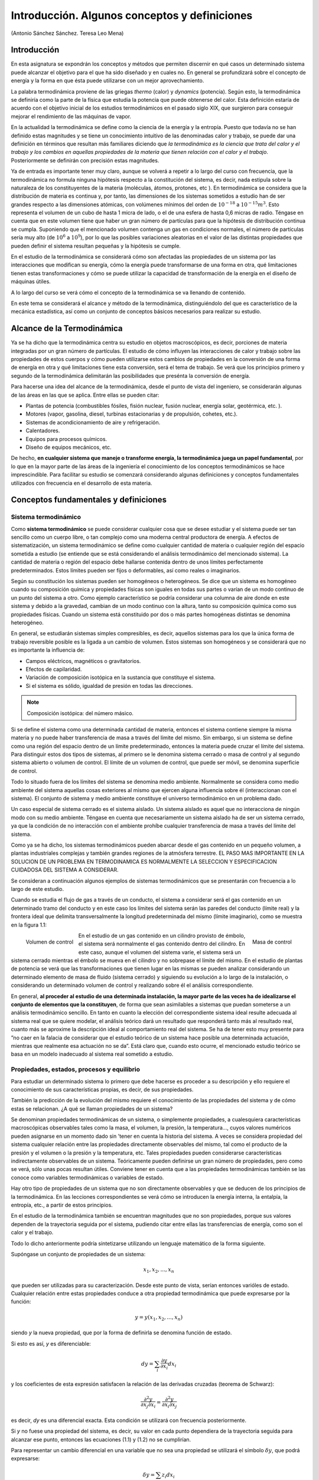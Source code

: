 Introducción. Algunos conceptos y definiciones
==============================================

(Antonio Sánchez Sánchez. Teresa Leo Mena)

Introducción
------------

En esta asignatura se expondrán los conceptos y métodos que permiten discernir en qué casos un determinado sistema puede alcanzar el objetivo para el que ha sido diseñado y en cuales no. En general se profundizará sobre el concepto de energía y la forma en que ésta puede utilizarse con un mejor aprovechamiento.

La palabra termodinámica proviene de las griegas *thermo* (calor) y *dynamics* (potencia). Según esto, la termodinámica se definiría como la parte de la física que estudia la potencia que puede obtenerse del calor. Esta definición estaría de acuerdo con el objetivo inicial de los estudios termodinámicos en el pasado siglo XIX, que surgieron para conseguir mejorar el rendimiento de las máquinas de vapor.

En la actualidad la termodinámica se define como la ciencia de la energía y la entropía. Puesto que todavía no se han definido estas magnitudes y se tiene un conocimiento intuitivo de las denominadas calor y trabajo, se puede dar una definición en términos que resultan más familiares diciendo que *la termodinámica es la ciencia que trata del calor y el trabajo y los cambios en aquellas propiedades de la materia que tienen relación con el calor y el trabajo*. Posteriormente se definirán con precisión estas magnitudes.

Ya de entrada es importante tener muy claro, aunque se volverá a repetir a lo largo del curso con frecuencia, que la termodinámica no formula ninguna hipótesis respecto a la constitución del sistema, es decir, nada estipula sobre la naturaleza de los constituyentes de la materia (moléculas, átomos, protones, etc ). En termodinámica se considera que la distribución de materia es continua y, por tanto, las dimensiones de los sistemas sometidos a estudio han de ser grandes respecto a las dimensiones atómicas, con volúmenes mínimos del orden de :math:`10^{-18}` a :math:`10^{-15}m^3`. Esto representa el volumen de un cubo de hasta 1 micra de lado, o el de una esfera de hasta 0,6 micras de radio. Téngase en cuenta que en este volumen tiene que haber un gran número de partículas para que la hipótesis de distribución continua se cumpla. Suponiendo que el mencionado volumen contenga un gas en condiciones normales, el número de partículas sería muy alto (de :math:`10^6` a :math:`10^9`), por lo que las posibles variaciones aleatorias en el valor de las distintas propiedades que pueden definir el sistema resultan pequeñas y la hipótesis se cumple.

En el estudio de la termodinámica se considerará cómo son afectadas las propiedades de un sistema por las interacciones que modifican su energía, cómo la energía puede transformarse de una forma en otra, qué limitaciones tienen estas transformaciones y cómo se puede utilizar la capacidad de transformación de la energía en el diseño de máquinas útiles.

A lo largo del curso se verá cómo el concepto de la termodinámica se va llenando de contenido.

En este tema se considerará el alcance y método de la termodinámica, distinguiéndolo del que es característico de la mecánica estadística, así como un conjunto de conceptos básicos necesarios para realizar su estudio.

Alcance de la Termodinámica
---------------------------

Ya se ha dicho que la termodinámica centra su estudio en objetos macroscópicos, es decir, porciones de materia integradas por un gran número de partículas. El estudio de cómo influyen las interacciones de calor y trabajo sobre las propiedades de estos cuerpos y cómo pueden utilizarse estos cambios de propiedades en la conversión de una forma de energía en otra y qué limitaciones tiene esta conversión, será el tema de trabajo. Se verá que los principios primero y segundo de la termodinámica delimitarán las posibilidades que presénta la conversión de energía.

Para hacerse una idea del alcance de la termodinámica, desde el punto de vista del ingeniero, se considerarán algunas de las áreas en las que se aplica. Entre ellas se pueden citar:

- Plantas de potencia (combustibles fósiles, fisión nuclear, fusión nuclear, energía solar, geotérmica, etc. ).
- Motores (vapor, gasolina, diesel, turbinas estacionarias y de propulsión, cohetes, etc.).
- Sistemas de acondicionamiento de aire y refrigeración.
- Calentadores.
- Equipos para procesos químicos.
- Diseño de equipos mecánicos, etc.

De hecho, **en cualquier sistema que maneje o transforme energía, la termodinámica juega un papel fundamental**, por lo que en la mayor parte de las áreas de la ingeniería el conocimiento de los conceptos termodinámicos se hace imprescindible. Para facilitar su estudio se comenzará considerando algunas definiciones y conceptos fundamentales utilizados con frecuencia en el desarrollo de esta materia.


Conceptos fundamentales y definiciones
--------------------------------------

Sistema termodinámico
^^^^^^^^^^^^^^^^^^^^^

Como **sistema termodinámico** se puede considerar cualquier cosa que se desee estudiar y el sistema puede ser tan sencillo como un cuerpo libre, o tan complejo como una moderna central productora de energía. A efectos de sistematización, un sistema termodinámico se define como cualquier cantidad de materia o cualquier región del espacio sometida a estudio (se entiende que se está considerando el análisis termodinámico del mencionado sistema). La cantidad de materia o región del espacio debe hallarse contenida dentro de unos límites perfectamente predeterminados. Estos límites pueden ser fijos o deformables, así como reales o imaginarios.

Según su constitución los sistemas pueden ser homogéneos o heterogéneos. Se dice que un sistema es homogéneo cuando su composición química y propiedades físicas son iguales en todas sus partes o varían de un modo continuo de un punto del sistema a otro. Como ejemplo característico se podría considerar una columna de aire donde en este sistema y debido a la gravedad, cambian de un modo continuo con la altura, tanto su composición química como sus propiedades físicas. Cuando un sistema está constituido por dos o más partes homogéneas distintas se denomina heterogéneo.

En general, se estudiarán sistemas simples compresibles, es decir, aquellos sistemas para los que la única forma de trabajo reversible posible es la ligada a un cambio de volumen. Estos sistemas son homogéneos y se considerará que no es importante la influencia de:

- Campos eléctricos, magnéticos o gravitatorios.
- Efectos de capilaridad.
- Variación de composición isotópica en la sustancia que constituye el sistema.
- Si el sistema es sólido, igualdad de presión en todas las direcciones.

.. note::

   Composición isotópica: del número másico.

Si se define el sistema como una determinada cantidad de materia, entonces el sistema contiene siempre la misma materia y no puede haber transferencia de masa a través del límite del mismo. Sin embargo, si un sistema se define como una región del espacio dentro de un límite predeterminado, entonces la materia puede cruzar el límite del sistema. Para distinguir estos dos tipos de sistemas, al primero se le denomina sistema cerrado o masa de control y al segundo sistema abierto o volumen de control. El límite de un volumen de control, que puede ser móvil, se denomina superficie de control.

Todo lo situado fuera de los límites del sistema se denomina medio ambiente. Normalmente se considera como medio ambiente del sistema aquellas cosas exteriores al mismo que ejercen alguna influencia sobre él (interaccionan con el sistema). El conjunto de sistema y medio ambiente constituye el universo termodinámico en un problema dado.

Un caso especial de sistema cerrado es el sistema aislado. Un sistema aislado es aquel que no interacciona de ningún modo con su medio ambiente. Téngase en cuenta que necesariamente un sistema aislado ha de ser un sistema cerrado, ya que la condición de no interacción con el ambiente prohíbe cualquier transferencia de masa a través del límite del sistema.

Como ya se ha dicho, los sistemas termodinámicos pueden abarcar desde el gas contenido en un pequeño volumen, a plantas industriales complejas y también grandes regiones de la atmósfera terrestre. EL PASO MAS IMPORTANTE EN LA SOLUCION DE UN PROBLEMA EN TERMODINAMICA ES NORMALMENTE LA SELECCION Y ESPECIFICACION CUIDADOSA DEL SISTEMA A CONSIDERAR.

Se consideran a continuación algunos ejemplos de sistemas termodinámicos que se presentarán con frecuencia a lo largo de este estudio.

Cuando se estudia el flujo de gas a través de un conducto, el sistema a considerar será el gas contenido en un determinado tramo del conducto y en este caso los límites del sistema serán las paredes del conducto (límite real) y la frontera ideal que delimita transversalmente la longitud predeterminada del mismo (límite imaginario), como se muestra en la figura 1.1:

.. figure:: ./img/volumen_control.png
   :height: 300px
   :align: left

   Volumen de control

.. figure:: ./img/masa_control.png
   :height: 300px
   :align: right

   Masa de control


En el estudio de un gas contenido en un cilindro provisto de émbolo, el sistema será normalmente el gas contenido dentro del cilindro. En este caso, aunque el volumen del sistema varíe, el sistema será un sistema cerrado mientras el émbolo se mueva en el cilindro y no sobrepase el límite del mismo. En el estudio de plantas de potencia se verá que las transformaciones que tienen lugar en las mismas se pueden analizar considerando un determinado elemento de masa de fluido (sistema cerrado) y siguiendo su evolución a lo largo de la instalación, o considerando un determinado volumen de control y realizando sobre él el análisis correspondiente.

En general, **al proceder al estudio de una determinada instalación, la mayor parte de las veces ha de idealizarse el conjunto de elementos que la constituyen**, de forma que sean asimilables a sistemas que puedan someterse a un análisis termodinámico sencillo. En tanto en cuanto la elección del correspondiente sistema ideal resulte adecuada al sistema real que se quiere modelar, el análisis teórico dará un resultado que responderá tanto más al resultado real, cuanto más se aproxime la descripción ideal al comportamiento real del sistema. Se ha de tener esto muy presente para ”no caer en la falacia de considerar que el estudio teórico de un sistema hace posible una determinada actuación, mientras que realmente esa actuación no se da”. Está claro que, cuando esto ocurre, el mencionado estudio teórico se basa en un modelo inadecuado al sistema real sometido a estudio.

Propiedades, estados, procesos y equilibrio
^^^^^^^^^^^^^^^^^^^^^^^^^^^^^^^^^^^^^^^^^^^

Para estudiar un determinado sistema lo primero que debe hacerse es proceder a su descripción y ello requiere el conocimiento de sus características propias, es decir, de sus propiedades.

También la predicción de la evolución del mismo requiere el conocimiento de las propiedades del sistema y de cómo estas se relacionan. ¿A qué se llaman propiedades de un sistema?

Se denominan propiedades termodinámicas de un sistema, o simplemente propiedades, a cualesquiera características macroscópicas observables tales como la masa, el volumen, la presión, la temperatura..., cuyos valores numéricos pueden asignarse en un momento dado sin 'tener en cuenta la historia del sistema. A veces se considera propiedad del sistema cualquier relación entre las propiedades directamente observables del mismo, tal como el producto de la presión y el volumen o la presión y la temperatura, etc. Tales propiedades pueden considerarse características indirectamente observables de un sistema. Teóricamente pueden definirse un gran número de propiedades, pero como se verá, sólo unas pocas resultan útiles. Conviene tener en cuenta que a las propiedades termodinámicas también se las conoce como variables termodinámicas o variables de estado.

Hay otro tipo de propiedades de un sistema que no son directamente observables y que se deducen de los principios de la termodinámica. En las lecciones correspondientes se verá cómo se introducen la energía interna, la entalpía, la entropía, etc., a partir de estos principios.

En el estudio de la termodinámica también se encuentran magnitudes que no son propiedades, porque sus valores dependen de la trayectoria seguida por el sistema, pudiendo citar entre ellas las transferencias de energía, como son el calor y el trabajo.

Todo lo dicho anteriormente podría sintetizarse utilizando un lenguaje matemático de la forma siguiente.

Supóngase un conjunto de propiedades de un sistema:

.. math::

   x_1, x_2, ..., x_n

que pueden ser utilizadas para su caracterización. Desde este punto de vista, serían entonces varióles de estado. Cualquier relación entre estas propiedades conduce a otra propiedad termodinámica que puede expresarse por la función:

.. math::

   y = y(x_1, x_2, ..., x_n)

siendo *y* la nueva propiedad, que por la forma de definirla se denomina función de estado.


Si esto es así, *y* es diferenciable:

.. math::

   dy = \sum_i \frac{\partial y}{\partial x_i} dx_i


y los coeficientes de esta expresión satisfacen la relación de las derivadas cruzadas (teorema de Schwarz):

.. math::

   \frac{\partial^2 y}{\partial x_j \partial x_i} = \frac{\partial^2 y}{\partial x_i \partial x_j}

es decir, *dy* es una diferencial exacta. Esta condición se utilizará con frecuencia posteriormente.

Si *y* no fuese una propiedad del sistema, es decir, su valor en cada punto dependiera de la trayectoria seguida para alcanzar ese punto, entonces las ecuaciones (1.1) y (1.2) no se cumplirían.

Para representar un cambio diferencial en una variable que no sea una propiedad se utilizará el símbolo :math:`\delta y`, que podrá expresarse:

.. math::

   \delta y = \sum z_i dx_i

donde :math:`z_i` y :math:`x_i` son variables de estado para las que:

.. math::

   \frac{\partial z_i}{\partial x_j} \neq \frac{\partial z_j}{\partial x_i}

por lo que :math:`\delta y` no es una diferencial exacta y su integral depende de la trayectoria (integral de línea).

El estado, o situación determinada en la que se halla un sistema, viene especificado por el valor de sus propiedades. Ya que hay numerosas relaciones entre las propiedades de un sistema particular, los valores de unas pocas propiedades identificarán completamente su estado, puesto que las otras propiedades pueden determinarse en función de estas pocas. El número mínimo de propiedades que hace falta para definir el estado de un sistema depende de su complejidad y como se verá al estudiar el Principio de Estado, se halla perfectamente determinado.

Si un sistema tiene el mismo valor de sus propiedades en dos instantes diferentes, se dice que el sistema se encuentra en el mismo estado en estos dos instantes. Cuando cualquier propiedad cambia, el estado del sistema cambia y se dice que el sistema ha experimentado un proceso. Por lo tanto, un proceso es una transformación desde un estado a otro. Un sistema está en estado estacionario si ninguna de sus propiedades cambia con el tiempo.

Entre los diversos procesos que puede experimentar un sistema, tiene especial interés el ciclo termodinámico. Se define el ciclo termodinámico como la secuencia de procesos experimentados por un sistema de forma que comienza y termina en el mismo estado. Por lo tanto, al final de un ciclo las propiedades del sistema son las mismas que al principio, es decir, en el ciclo no hay cambio neto del estado del sistema. Los ciclos juegan un gran papel en las aplicaciones de la termodinámica y la mayor parte de las instalaciones de potencia funcionan mediante ciclos repetidos en el tiempo. El funcionamiento de cualquier motor puede modelizarse según este proceso y el funcionamiento real de las plantas de vapor se representa perfectamente mediante este modelo.

Como se ha dicho antes, en un estado dado cada propiedad tiene un valor definido que puede ser asignado sin saber cómo el sistema ha llegado a ese estado. Por lo tanto, el cambio en el valor de una propiedad, cuando el sistema es alterado para pasar de un estado a otro, se determina únicamente por los estados extremos y resulta independiente de la trayectoria particular seguida por el sistema en el cambio de estado. Es decir, el cambio es independiente de los detalles, o historia, del proceso. Recíprocamente, si la variación en el valor de una magnitud es independiente de la trayectoria del proceso entre dos estados, entonces aquella magnitud es una propiedad. Esto proporciona la prueba necesaria y suficiente para determinar si una magnitud es una propiedad: una magnitud determinada es una propiedad si, y solo si, la variación de su valor al pasar de un estado a otro es independiente del proceso seguido. Se sigue de esto que si el cambio en el valor de una magnitud depende de los detalles del proceso y no solamente de los estado extremos, la mencionada magnitud no es una propiedad termodinámica.

Propiedades extensivas, intensivas y específicas
''''''''''''''''''''''''''''''''''''''''''''''''

Las propiedades termodinámicas pueden dividirse en dos grandes grupos: propiedades extensivas y propiedades intensivas.

A una propiedad se le denomina extensiva si su valor para el sistema en conjunto es la suma del valor correspondiente a cada parte en las que el sistema puede dividirse. Entre ellas se pueden citar la masa y el volumen, así como muchas otras que se irán definiendo a lo largo del curso.

Las propiedades intensivas son aquellas que tienen el mismo valor para cualquier parte del sistema homogéneo que para el sistema en conjunto. La presión, temperatura y densidad son ejemplos de estas propiedades.

Si el valor de una propiedad extensiva se divide entre la masa del sistema, la propiedad resultante es una propiedad intensiva y se denomina propiedad específica. Por ejemplo, el volumen específico se obtiene dividiendo el volumen total del sistema (propiedad extensiva) entre la masa del mismo. Esta relación del volumen a la masa es la misma para cualquier punto de un sistema homogéneo y por tanto es una magnitud intensiva. Para designar una propiedad intensiva se utilizarán letras minúsculas y las propiedades extensivas se designarán mediante letras mayúsculas. Las propiedades específicas se representarán, por tanto, con letras minúsculas. Como excepción, la temperatura termodinámica del sistema se representará con mayúscula y la masa del sistema se suele representar mediante *m* minúscula.

Matemáticamente, se puede formular todo lo dicho recurriendo al concepto de función homogénea. Como se recordará o puede verse en cualquier libro de análisis matemático, una función *Y* se denomina homogénea de grado :math:`\alpha` cuando se verifica:

.. math::

   Y(\lambda X_1, \lambda X_2, ..., \lambda X_n) = \lambda^\alpha Y(X_1, X_2, ..., X_n)

en la que las :math:`X_i` son propiedades extensivas del sistema.

Para estas funciones se cumple el teorema de Euler:

.. math::

   \sum X_i \frac{\partial Y}{\partial X_i} = \alpha Y

También se verifica que si una función es homogénea de grado :math:`\alpha`  su derivada de orden *p* es homogénea de grado :math:`\alpha -p`. En esta expresión *p* es un entero positivo, pero :math:`\alpha` no necesita ser un entero mayor que *p*.

Según lo que acaba de verse, si *Y* es una propiedad de un sistema simple que contiene *n* moles de sustancia, *Y* será intensiva o extensiva según sea proporcional a :math:`n^0` o a :math:`n^1`, respectivamente:

.. math::

   Y \approx n^0 (\alpha = 0), intensiva\\
   y \approx n^1 (\alpha = 1), extensiva

Así, el volumen total *V* es extensiva, ya que si se duplica el número de moles del sistema, conservando constantes todos los parámetros intensivos, el volumen se duplica. Por otro lado, el volumen total dividido entre el número de moles del sistema proporciona el volumen específico molar (:math:`v = \frac{V}{n}`) que es una variable intensiva.

Conviene tener claro que cualquier propiedad extensiva *Y* tiene una variable intensiva correspondiente :math:`\frac{Y}{n}`, pero la inversa no es siempre cierta ya que variables como *T* y *p* no poseen sus correspondientes extensivas.

Para aclarar lo expuesto, supóngase que *Y* es una propiedad extensiva dependiente de otras propiedades extensivas :math:`X_i`. El requisito de que *Y* sea una propiedad extensiva significa que si se duplican las :math:`X_i`, se duplica *Y*, es decir:

.. math::

   Y( 2X_1, 2X_2, ..., 2X_n) = 2 Y(X_1, ..., X_n)

y en general:

.. math::

   Y(\lambda X_1,\lambda X_2, ..., \lambda X_n) = \lambda Y(X_1, ..., X_n)

en otras palabras, *Y* es homogénea de grado uno.

Considerando que *Y* sea una propiedad intensiva, al duplicar las *X* se deja sin alterar la *Y*, o en general:

.. math::

   Y(\lambda X_1,\lambda X_2, ..., \lambda X_n) = Y(X_1, ..., X_n)


por lo que *Y* es homogénea de grado cero.

Resumiendo, si *Y* es una propiedad que depende de variables extensivas :math:`X_i`, resultará que *Y* será una propiedad extensiva si es homogénea de grado uno, y será intensiva si es homogénea de grado cero. Según se vió antes al considerar la derivada de orden *p* de una función homogénea, si *Y* es extensiva, la primera derivada respecto a una variable extensiva será una propiedad intensiva.

A lo largo del curso se utilizará con frecuencia el criterio de homogeneidad.

Fase y sustancia pura
^^^^^^^^^^^^^^^^^^^^^

Con la palabra fase se hace referencia a la materia que se presenta con una composición química y estructura física determinadas, es decir, una sustancia se presenta en una fase dada cuando es homogénea en todos sus puntos, tanto en composición como en estructura física.

En general, se acostumbra a considerar que distintas fases de una sustancia definida suponen distintos estados de agregación, así se dice que el agua puede presentarse en tres fases distintas: sólido (hielo), líquido (agua líquida) y gas (vapor de agua); no obstante, se han citado hasta siete variedades de hielo, todas sólidas, cada una de las cuales constituye una fase distinta. Algo análogo podría decirse del azufre, fósforo, carbono, etc.

Cuando se halla presente más de una fase, las fases están separadas mediante superficies de separación (interfases), al pasar a través de las cuales cambian bruscamente las propiedades físicas o las químicas del sistema. Los gases, en general, se mezclan en cualquier proporción para formar una sola fase. Algunos líquidos denominados miscibles, como el alcohol y el agua, se mezclan para formar una sola fase líquida. Otros líquidos, que se denominan inmiscibles, como el aceite y el agua al mezclarse forman dos fases líquidas.

De los sistemas termodinámicos estudiados tienen una importancia fundamental, por la frecuencia con que se presentan, los constituidos por una sustancia pura. Se define una sustancia pura como aquella que tiene una composición química definida. Una sustancia pura puede existir en más de una fase, pero su composición química debe ser la misma en cada una de ellas. Por ejemplo, la mezcla de agua líquida y vapor de agua forma dos fases, pero es una sustancia pura, ya que se tiene la misma composición química en ambas fases. Al estudiar un sistema formado por aire seco, podrá ser considerado como sustancia pura en tanto en cuanto sea una mezcla de gases, pero si por enfriamiento se consigue que aparezca una fase líquida, el sistema ya no estará integrado por una sustancia pura, ya que la composición del líquido es distinta a la de la fase gaseosa.


Equilibrio
^^^^^^^^^^

El estudio de la termodinámica clásica se centra especialmente en el estudio de los estados de equilibrio y la variación de propiedades producidas cuando un sistema pasa de un estado de equilibrio a otro.

En estudios previos ya se ha encontrado esta palabra, en primer lugar en mecánica, en donde la condición de equilibrio resultaba de la anulación de la resultante de las fuerzas que se ejercían sobre el punto, o bien la anulación de fuerzas y momentos sobre el cuerpo rígido o sistema de puntos.

Cuando se efectúa el estudio termodinámico de un sistema, el concepto de equilibrio tiene mayor alcance y no sólo incluye el equilibrio de fuerzas sino también el de otras interacciones. Cada clase de interacción se refiere a un aspecto particular del equilibrio termodinámico o equilibrio total de un sistema. De acuerdo con lo dicho, deben existir varios tipos de equilibrio particular para completar la condición de equilibrio termodinámico. Entre estos figuran el equilibrio mecánico, el equilibrio térmico y los equilibrios de fase y químico. Más adelante se consideran criterios para estos cuatro tipos de equilibrio, pero de momento es importante conocer la forma de decidir si un sistema se encuentra en estado de equilibrio termodinámico. Para ello, se aisla el sistema de su medio ambiente y se observa qué sucede con sus propiedades. Si no hay cambio una vez aislado el sistema, se puede asegurar que el sistema se hallaba en equilibrio en el momento de aislarlo y se puede afirmar que se encontraba en estado de equilibrio termodinámico, o simplemente en estado de equilibrio.

Cuando un sistema se halla en estado de equilibrio, las propiedades del sistema tienen igual valor en cada fase del mismo y de hecho sólo tiene sentido hablar de variables o propiedades del sistema cuando el sistema se encuentra en equilibrio. Considérese, por ejemplo, que se utiliza la presión y la temperatura para describir el estado de un sistema. En este caso, la temperatura del sistema es uniforme en todos los puntos del mismo y, si no existen campos de fuerza externos, también lo es la presión.

Para los sistemas termodinámicos son posibles estados en los que las propiedades termodinámicas toman distintos valores en distintos puntos del sistema y, por lo tanto, no son estados de equilibrio. Considérese, por ejemplo, una barra metálica con un extremo en contacto con la pared de un horno y el otro en contacto con la atmósfera. Si este sistema se aisla, se verá que sus variables cambian con el tiempo hasta llegar al equilibrio. El proceso durante el que el sistema pasa de un estado de no equilibrio a un estado de equilibrio se denomina proceso de relajación^ y el tiempo que tarda cada parámetro del sistema en hacerse igual en todo el sistema, se conoce como tiempo de relajación del parámetro dado r. El tiempo total de relajación de un sistema es más largo que los tiempos individuales de relajación.

Los tiempos de relajación para los distintos procesos no pueden calcularse dentro del marco de la termodinámica, ya que los fenómenos de relajación son procesos, a nivel molecular, de transferencia de energía, cantidad de movimiento y magnitudes físicas análogas. La evaluación de los tiempos de relajación es un problema de la cinética física.

En termodinámica técnica se está más interesados por los procesos (cambios de estado) que por los estados de equilibrio en sí, que no pueden dar lugar a ningún cambio que permita obtener el efecto que se busca en una instalación determinada. Es claro que durante un proceso determinado, cuando el sistema que lo realiza pasa de un estado a otro, no es posible definir el valor de sus propiedades termodinámicas porque éste varía según el punto que se elija en el mismo para efectuar su determinación. A fin de poder estudiar termodinàmicamente estos cambios, se utilizan dos modelos de procesos: procesos reversibles y procesos cuasiestáticos.

El proceso reversible se define como aquel que experimenta un sistema que mantiene el equilibrio termodinàmico en los sucesivos estados que definen la trayectoria del proceso.

Más próximo a la realidad, y por tanto se utilizará con frecuencia para aproximarse al estudio de un proceso que tenga lugar en una instalación real, se encuentra el modelo de proceso cuasi estático o de cuasiequilibrio. Estos procesos se caracterizan porque su desviación de los correspondientes procesos en equilibrio termodinàmico es muy pequeña. Es decir, todos los estados por los que pasa un sistema en un proceso cuasi estático pueden considerarse estados de equilibrio. Para que esto ocurra los correspondientes tienpos de relajación de los distintos parámeros que carazterizan a sistem deben ser mucho más pequeños, que el tiempo empleado por el proceso para completarse. Dicho de otra forma, la velocidad del proceso es mucho menor que la velocidad de relajación. Por ello, en cualquier etapa del proceso habrá tiempo suficiente como para que las variables termodinámicas utilizadas adquieran cada una de ellas valores uniformes en todo el sistema y el proceso representará una sucesión continua de estados de equilibrio infinitamente próximos entre sí.

En los procesos reales, los estados de no equilibrio son inevitables, por lo que las transformaciones que interesará analizar se podrán aproximar a procesos cuasi estáticos, pero nunca se identificarán del todo con ellos.

El interés en los procesos cuasi estáticos se basa fundamentalmente en dos consideraciones:

- Primero, los modelos termodinámicos simples dan al menos una información cualitativa del comportamiento de los sistemas reales y estos modelos pueden obtenerse considerando procesos cuasi estáticos. Esto es análogo a la utilización del punto material o a las poleas sin rozamiento en el estudio de la mecánica
- Segundo, el concepto de proceso cuasi estático es el instrumento más adecuado para la deducción de las relaciones que existen entre las propiedades de sistemas en equilibrio.
Para estudiar termodinàmicamente un determinado proceso no es condición imprescindible que el proceso sea asimilable a uno cuasi estático. Simplemente, pudiendo definir los estados inicial y final del proceso, es decir, siempre que estos estados sean de equilibrio, es posible deducir y evaluar ciertos efectos globales que tienen lugar durante aquel.

Método termodinàmico y metodo estadístico
-----------------------------------------

El estudio de los procesos que tienen lugar en los sistemas macroscópicos, es decir, sistemas formados por un gran número de micro partículas (átomos, moléculas, iones, etc., dependiendo de la clase de sistema) puede abordarse siguiendo dos métodos:

- Método termodinàmico.
- Método estadístico.

El método termodinàmico es independiente de cualesquiera modelos de la estructura de la materia (para nada requiere la existencia de átomos, moléculas, etc.) esencialmente es un método fenomenológico, es decir, su propósito fundamental es establecer relaciones entre propiedades directamente observables (que se miden por procedimientos macroscópicos), tales como presión, volumen, temperatura, concentración de disoluciones, intensidad de campos eléctricos, y magnéticos, etc. Magnitudes asociadas con la estructura atómica y molecular de la materia (dimensiones de átomos o moléculas, su masa, etc.) no son utilizadas por el método termodinámico en la solución de problemas.

En contraste con lo dicho antes, el método estadístico para estudiar las propiedades de cuerpos macroscópicos se basa en la utilización de modelos atómico-moleculares. El propósito fundamental de la física estadística puede formularse como sigue: utilizando las leyes que gobiernan el comportamiento de las partículas integrantes de un determinado sistema, deduce las leyes que gobiernan el comportamiento de las magnitudes macroscópicas que definen el sistema mencionado.

Al afrontar el estudio del comportamiento de la materia, se encuentra que tanto la termodinámica como la física estadística poseen ventajas e inconvenientes en la consideración de distintos fenómenos.

El método termodinàmico, al ser independiente de modelos estructurales determinados, está caracterizado por un mayor grado de generalidad. Los resultados obtenidos por la utilización de la física estadística son ciertos sólo en el intervalo de validez de las hipótesis efectuadas en relación con el comportamiento de los constituyentes del sistema.

El método termodinàmico se distingue, por regla general, por su gran simplicidad y abre el camino a la solución de gran número de problemas específicos mediante procedimientos matemáticos sencillos, sin necesidad de ninguna información de las propiedades de átomos y moléculas. Esta es la gran ventaja de esté método, especialmente cuando se resuelven problemas prácticos de carácter técnico (termodinámica técnica, transferencia de calor).
El método termodinàmico posee, sin embargo, una limitación fundamental: su utilización no permite poner de manifiesto el mecanismo interno de los fenómenos estudiados.

Por esta razón, en Termodinámica, la pregunta ¿por qué? carece de sentido. Supóngase, por ejemplo, que se aplica el método termodinámico para determinar cómo un alambre de cobre se enfría cuando se somete a una rápida extensión, mientras que una banda de goma, en las mismas condiciones, se calienta. Desde un punto de vista termodinámico hay que contentarse en el hecho experimental, ya que el mecanismo físico en el que se basa este fenómeno permanece oculto. En contraste con esto, la solución de un problema particular por el método de la física estadística se basa desde el principio en conceptos atómico-moleculares, lo que permite visualizar el mecanismo del fenómeno considerado.

El método estadístico permite, en principio, resolver problemas que no tienen solución por el método termodinámico. Los ejemplos más importantes de esta clase son la deducción de las ecuaciones de estado de sistemas macroscópicos, la teoría de capacidades térmicas, algunos problemas de la teoría de la radiación térmica, etc.

Conviene destacar que el método estadístico permite, por un lado, una fundamentación rigurosa de las leyes de la termodinámica y por otro lado, hace posible fijar los límites de aplicabilidad de las leyes y también predecir las violaciones de la termodinámica clásica (fluctuaciones) y estimar su escala.

Es claro, de lo visto antes, que ni la Termodinámica ni la Física Estadística se encuentran limitadas a un campo particular de fenómenos físicos, en contraste con la óptica, mecánica, electrodinámica y otras ramas de la física que estudian fenómenos muy definidos. Tanto la Termodinámica como la Física Estadística proporcionan los métodos más adecuados para el estudio de cualquier sistema en estado de equilibrio.

